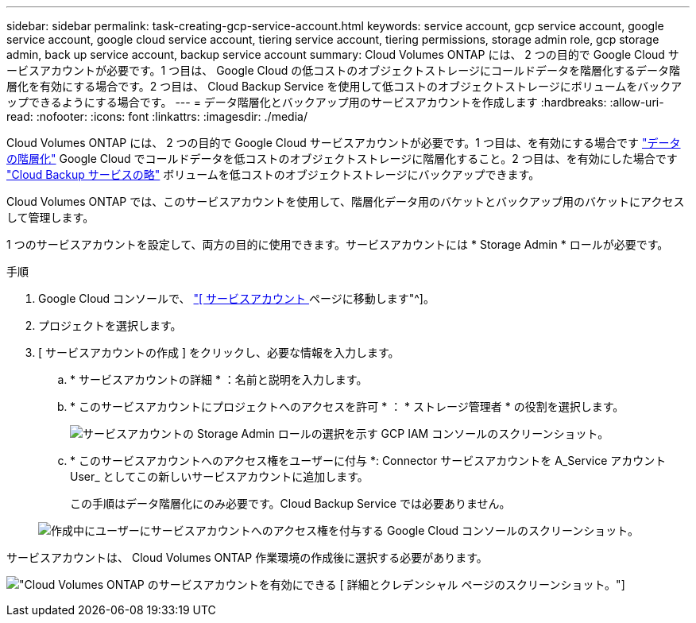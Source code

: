 ---
sidebar: sidebar 
permalink: task-creating-gcp-service-account.html 
keywords: service account, gcp service account, google service account, google cloud service account, tiering service account, tiering permissions, storage admin role, gcp storage admin, back up service account, backup service account 
summary: Cloud Volumes ONTAP には、 2 つの目的で Google Cloud サービスアカウントが必要です。1 つ目は、 Google Cloud の低コストのオブジェクトストレージにコールドデータを階層化するデータ階層化を有効にする場合です。2 つ目は、 Cloud Backup Service を使用して低コストのオブジェクトストレージにボリュームをバックアップできるようにする場合です。 
---
= データ階層化とバックアップ用のサービスアカウントを作成します
:hardbreaks:
:allow-uri-read: 
:nofooter: 
:icons: font
:linkattrs: 
:imagesdir: ./media/


[role="lead"]
Cloud Volumes ONTAP には、 2 つの目的で Google Cloud サービスアカウントが必要です。1 つ目は、を有効にする場合です link:concept-data-tiering.html["データの階層化"] Google Cloud でコールドデータを低コストのオブジェクトストレージに階層化すること。2 つ目は、を有効にした場合です https://docs.netapp.com/us-en/cloud-manager-backup-restore/concept-backup-to-cloud.html["Cloud Backup サービスの略"^] ボリュームを低コストのオブジェクトストレージにバックアップできます。

Cloud Volumes ONTAP では、このサービスアカウントを使用して、階層化データ用のバケットとバックアップ用のバケットにアクセスして管理します。

1 つのサービスアカウントを設定して、両方の目的に使用できます。サービスアカウントには * Storage Admin * ロールが必要です。

.手順
. Google Cloud コンソールで、 https://console.cloud.google.com/iam-admin/serviceaccounts["[ サービスアカウント ] ページに移動します"^]。
. プロジェクトを選択します。
. [ サービスアカウントの作成 ] をクリックし、必要な情報を入力します。
+
.. * サービスアカウントの詳細 * ：名前と説明を入力します。
.. * このサービスアカウントにプロジェクトへのアクセスを許可 * ： * ストレージ管理者 * の役割を選択します。
+
image:screenshot_gcp_service_account_role.gif["サービスアカウントの Storage Admin ロールの選択を示す GCP IAM コンソールのスクリーンショット。"]

.. * このサービスアカウントへのアクセス権をユーザーに付与 *: Connector サービスアカウントを A_Service アカウント User_ としてこの新しいサービスアカウントに追加します。
+
この手順はデータ階層化にのみ必要です。Cloud Backup Service では必要ありません。

+
image:screenshot_gcp_service_account_grant_access.gif["作成中にユーザーにサービスアカウントへのアクセス権を付与する Google Cloud コンソールのスクリーンショット。"]





サービスアカウントは、 Cloud Volumes ONTAP 作業環境の作成後に選択する必要があります。

image:screenshot_service_account.gif["Cloud Volumes ONTAP のサービスアカウントを有効にできる [ 詳細とクレデンシャル ] ページのスクリーンショット。"]
